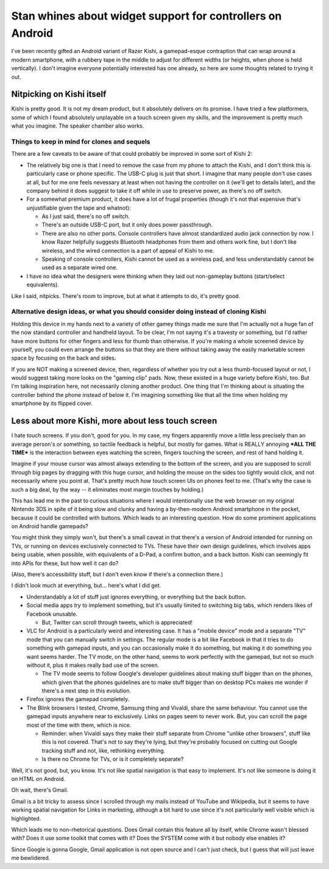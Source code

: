 ===========================================================
Stan whines about widget support for controllers on Android
===========================================================

.. contents

I've been recently gifted an Android variant of Razer Kishi,
a gamepad-esque contraption that can wrap around a modern smartphone,
with a rubbery tape in the middle to adjust for different widths (or heights, when phone is held vertically).
I don't imagine everyone potentially interested
has one already, so here are some thoughts related to trying it out.

Nitpicking on Kishi itself
==========================

Kishi is pretty good. It is not my dream product, but it absolutely delivers on its promise.
I have tried a few platformers, some of which I found absolutely unplayable on a touch screen
given my skills, and the improvement is pretty much what you imagine. The speaker chamber also works.

Things to keep in mind for clones and sequels
---------------------------------------------

There are a few caveats to be aware of that could probably be improved in some sort of Kishi 2:

- The relatively big one is that I need to remove the case from my phone to attach the Kishi,
  and I don't think this is particularly case or phone specific. The USB-C plug is just that short.
  I imagine that many people don't use cases at all, but for me one feels nevessary at least
  when not having the controller on it (we'll get to details later), and the company behind it does suggest to take it off
  while in use to preserve power, as there's no off switch.

- For a somewhat premium product, it does have a lot of frugal properties
  (though it's not that expensive that's unjustifiable given the tape and whatnot):

  - As I just said, there's no off switch.

  - There's an outside USB-C port, but it only does power passthrough.

  - There are also no other ports. Console controllers have almost standardized audio jack connection by now.
    I know Razer helpfully suggests Bluetooth headphones from them and others work fine, but I don't like wireless,
    and the wired connection is a part of appeal of Kishi to me.

  - Speaking of console controllers, Kishi cannot be used as a wireless pad, and less understandably cannot be used as
    a separate wired one.

- I have no idea what the designers were thinking when they laid out non-gameplay buttons (start/select equivalents).

Like I said, nitpicks. There's room to improve, but at what it attempts to do, it's pretty good.

Alternative design ideas, or what you should consider doing instead of cloning Kishi
------------------------------------------------------------------------------------

Holding this device in my hands next to a variety of other gamey things made me sure that I'm actually not a huge
fan of the now standard controller and handheld layout. To be clear, I'm not saying it's a travesty or something,
but I'd rather have more buttons for other fingers and less for thumb than otherwise. If you're making a whole
screened device by yourself, you could even arrange the buttons so that they are there without taking away
the easily marketable screen space by focusing on the back and sides.

If you are NOT making a screened device, then, regardless of whether you try out a less thumb-focused layout or not,
I would suggest taking more looks on the "gaming clip" pads. Now, these existed in a huge variety before Kishi, too.
But I'm talking inspiration here, not necessarily cloning another product. One thing that I'm thinking about is situating
the controller behind the phone instead of below it. I'm imagining something like that all the time when holding my smartphone
by its flipped cover.

Less about more Kishi, more about less touch screen
===================================================

I hate touch screens. If you don't, good for you. In my case, my fingers apparently move a little less precisely
than an average person's or something, so tactile feedback is helpful, but mostly for games. What is REALLY annoying ***ALL THE TIME***
is the interaction between eyes watching the screen, fingers touching the screen, and rest of hand holding it.

Imagine if your mouse cursor was almost always extending to the bottom of the screen, and you are supposed to scroll through big pages by dragging with this huge cursor,
and holding the mouse on the sides too tightly would click, and not necessarily where you point at. That's pretty much how touch screen UIs on phones feel to me.
(That's why the case is such a big deal, by the way -- it eliminates most margin touches by holding.)

This has lead me in the past to curious situations where I would intentionally use the web browser on my original Nintendo 3DS
in spite of it being slow and clunky and having a by-then-modern Android smartphone in the pocket, because it could be controlled with buttons.
Which leads to an interesting question. How do some prominent applications on Android handle gamepads?

You might think they simply won't, but there's a small caveat in that there's a version of Android intended for running on TVs, or running
on devices exclusively connected to TVs. These have their own design guidelines, which involves apps being usable, when possible, with equivalents
of a D-Pad, a confirm button, and a back button. Kishi can seemingly fit into APIs for these, but how well it can do?

(Also, there's accessibility stuff, but I don't even know if there's a connection there.)

I didn't look much at everything, but... here's what I did get.

- Understandably a lot of stuff just ignores everything, or everything but the back button.

- Social media apps *try* to implement something, but it's usually limited to switching big tabs, which renders likes of Facebook unusable.

  - But, Twitter can scroll through tweets, which is appreciated!

- VLC for Android is a particularly weird and interesting case. It has a "mobile device" mode and a separate "TV" mode that you can manually switch in settings.
  The regular mode is a bit like Facebook in that it tries to do something with gamepad inputs, and you can occasionally make it do something, but making
  it do something you want seems harder. The TV mode, on the other hand, seems to work perfectly with the gamepad, but not so much without it, plus it makes
  really bad use of the screen.

  - The TV mode seems to follow Google's developer guidelines about making stuff bigger than on the phones, which given that the phones guidelines are to make stuff
    bigger than on desktop PCs makes me wonder if there's a next step in this evolution.

- Firefox ignores the gamepad completely.

- The Blink browsers I tested, Chrome, Samsung thing and Vivaldi, share the same behaviour. You cannot use the gamepad inputs anywhere near to exclusively.
  Links on pages seem to never work. But, you can scroll the page most of the time with them, which is nice.

  - Reminder: when Vivaldi says they make their stuff separate from Chrome "unlike other browsers", stuff like this is not covered.
    That's not to say they're lying, but they're probably focused on cutting out Google tracking stuff and not, like, rethinking everything.

  - Is there no Chrome for TVs, or is it completely separate?

Well, it's not good, but, you know. It's not like spatial navigation is that easy to implement. It's not like someone is doing it on HTML on Android.

Oh wait, there's Gmail.

Gmail is a bit tricky to assess since I scrolled through my mails instead of YouTube and Wikipedia, but it seems to have working spatial navigation for Links
in marketing, although a bit hard to use since it's not particularly well visible which is highlighted.

Which leads me to non-rhetorical questions.
Does Gmail contain this feature all by itself, while Chrome wasn't blessed with?
Does it use some toolkit that comes with it? 
Does the SYSTEM come with it but nobody else enables it?

Since Google is gonna Google, Gmail application is not open source and I can't just check, but I guess that will just leave me bewlidered.
